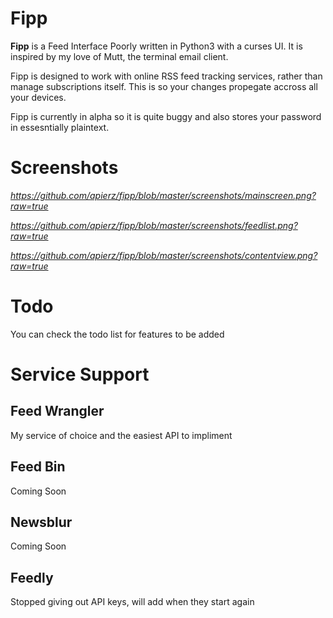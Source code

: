 * Fipp

*Fipp* is a Feed Interface Poorly written in Python3 with a curses UI. It is inspired by my love of Mutt, the terminal email client.

Fipp is designed to work with online RSS feed tracking services, rather than manage subscriptions itself. This is so your changes propegate accross all your devices.

Fipp is currently in alpha so it is quite buggy and also stores your password in essesntially plaintext. 

* Screenshots
[[Main Screen][https://github.com/apierz/fipp/blob/master/screenshots/mainscreen.png?raw=true]]

[[Feed List][https://github.com/apierz/fipp/blob/master/screenshots/feedlist.png?raw=true]]

[[Content View][https://github.com/apierz/fipp/blob/master/screenshots/contentview.png?raw=true]]


* Todo
You can check the todo list for features to be added

* Service Support

** Feed Wrangler
My service of choice and the easiest API to impliment

** Feed Bin 
Coming Soon

** Newsblur 
Coming Soon

** Feedly
Stopped giving out API keys, will add when they start again
